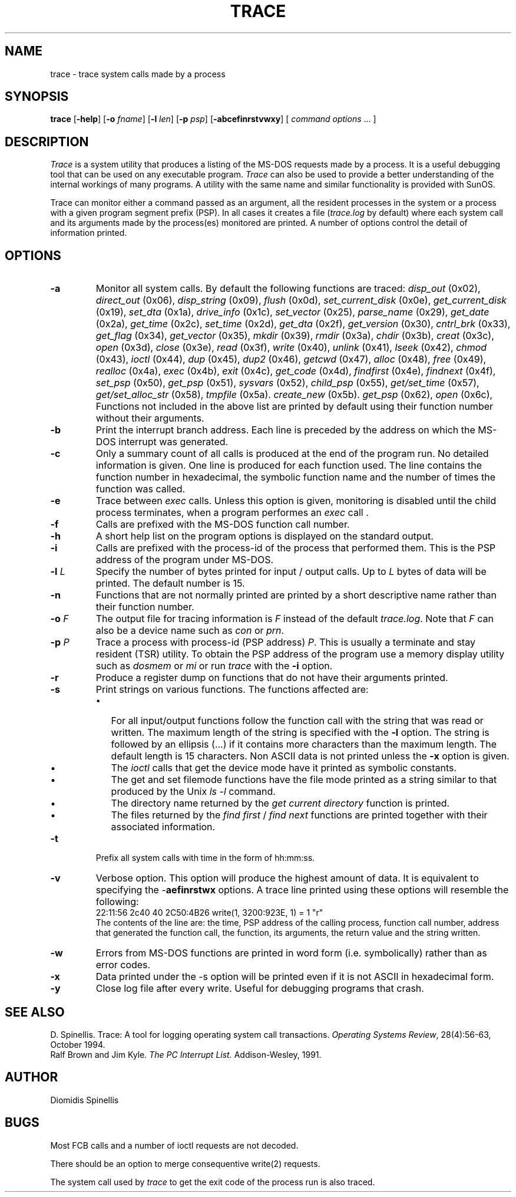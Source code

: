 .TH TRACE 1 "1 October 1994"
.\" (C) Copyright 1991-2023 Diomidis Spinellis
.\" 
.\" Licensed under the Apache License, Version 2.0 (the "License");
.\" you may not use this file except in compliance with the License.
.\" You may obtain a copy of the License at
.\"
.\"     http://www.apache.org/licenses/LICENSE-2.0
.\"
.\" Unless required by applicable law or agreed to in writing, software
.\" distributed under the License is distributed on an "AS IS" BASIS,
.\" WITHOUT WARRANTIES OR CONDITIONS OF ANY KIND, either express or implied.
.\" See the License for the specific language governing permissions and
.\" limitations under the License.
.\"
.SH NAME
trace \- trace system calls made by a process
.SH SYNOPSIS
\fBtrace\fP 
[\fB\-help\fP] 
[\fB\-o\fP \fIfname\fP]
[\fB\-l\fP \fIlen\fP] 
[\fB\-p\fP \fIpsp\fP] 
[\fB\-abcefinrstvwxy\fP] 
[ \fIcommand options\fP\| .\|.\|. ]
.SH DESCRIPTION
\fITrace\fP is a system utility that produces a listing of the MS-DOS requests
made by a process.  It is a useful debugging tool that can be used on any
executable program.  \fITrace\fP can also be used to provide a better
understanding of the internal workings of many programs.  A utility
with the same name and similar functionality is provided with SunOS.
.LP
Trace can monitor either a command passed as an argument, all the
resident processes in the system or a process with a given program
segment prefix (PSP).  In all cases it creates a file (\fItrace.log\fP
by default) where each system call and its arguments made by
the process(es) monitored are printed.  A number of options control
the detail of information printed.
.SH OPTIONS
.IP \fB\-a\fP
Monitor all system calls.  By default the following functions are traced:
\fIdisp_out\fP (0x02),
\fIdirect_out\fP (0x06),
\fIdisp_string\fP (0x09),
\fIflush\fP (0x0d),
\fIset_current_disk\fP (0x0e),
\fIget_current_disk\fP (0x19),
\fIset_dta\fP (0x1a),
\fIdrive_info\fP (0x1c),
\fIset_vector\fP (0x25),
\fIparse_name\fP (0x29),
\fIget_date\fP (0x2a),
\fIget_time\fP (0x2c),
\fIset_time\fP (0x2d),
\fIget_dta\fP (0x2f),
\fIget_version\fP (0x30),
\fIcntrl_brk\fP (0x33),
\fIget_flag\fP (0x34),
\fIget_vector\fP (0x35),
\fImkdir\fP (0x39),
\fIrmdir\fP (0x3a),
\fIchdir\fP (0x3b),
\fIcreat\fP (0x3c),
\fIopen\fP (0x3d),
\fIclose\fP (0x3e),
\fIread\fP (0x3f),
\fIwrite\fP (0x40),
\fIunlink\fP (0x41),
\fIlseek\fP (0x42),
\fIchmod\fP (0x43),
\fIioctl\fP (0x44),
\fIdup\fP (0x45),
\fIdup2\fP (0x46),
\fIgetcwd\fP (0x47),
\fIalloc\fP (0x48),
\fIfree\fP (0x49),
\fIrealloc\fP (0x4a),
\fIexec\fP (0x4b),
\fIexit\fP (0x4c),
\fIget_code\fP (0x4d),
\fIfindfirst\fP (0x4e),
\fIfindnext\fP (0x4f),
\fIset_psp\fP (0x50),
\fIget_psp\fP (0x51),
\fIsysvars\fP (0x52),
\fIchild_psp\fP (0x55),
\fIget/set_time\fP (0x57),
\fIget/set_alloc_str\fP (0x58),
\fItmpfile\fP (0x5a).
\fIcreate_new\fP (0x5b).
\fIget_psp\fP (0x62),
\fIopen\fP (0x6c),
Functions not included in
the above list are printed by default using their function number 
without their arguments.
.IP \fB\-b\fP
Print the interrupt branch address.  Each line is preceded by the address
on which the MS-DOS interrupt was generated.
.IP \fB\-c\fP
Only a summary count of all calls is produced at the end of the program run.
No detailed information is given.  One line is produced for each function used.
The line contains the function number in hexadecimal, the symbolic function
name and the number of times the function was called.
.IP \fB\-e\fP
Trace between \fIexec\fP calls.  Unless this option is given,
monitoring is disabled until the child process terminates,
when a program performes an \fIexec\fP call .
.IP \fB\-f\fP
Calls are prefixed with the MS-DOS function call number.
.IP \fB\-h\fP
A short help list on the program options is displayed on the standard output.
.IP \fB\-i\fP
Calls are prefixed with the process-id of the process that performed them.  This
is the PSP address of the program under MS-DOS.
.IP "\fB\-l\fP \fIL\fP"
Specify the number of bytes printed for input / output calls.
Up to \fIL\fP bytes of data will be printed.  The default number is 15.
.IP \fB\-n\fP
Functions that are not normally printed are printed by a short descriptive
name rather than their function number.
.IP "\fB\-o\fP \fIF\fP"
The output file for tracing information is \fIF\fP instead of the default
\fItrace.log\fP.  Note that \fIF\fP can also be a device name such as \fIcon\fP
or \fIprn\fP.
.IP "\fB\-p\fP \fIP\fP"
Trace a process with process-id (PSP address) \fIP\fP.  This is usually
a terminate and stay resident (TSR) utility.  To obtain the PSP address
of the program use a memory display utility such as \fIdosmem\fP or
\fImi\fP or run \fItrace\fP with the \fB-i\fP option.
.IP \fB\-r\fP
Produce a register dump on functions that do not have their arguments
printed.
.IP \fB\-s\fP
Print strings on various functions.  The functions affected are:
.RS
.IP \(bu 2
For all input/output functions
follow the function call with the string that was read or written.  The
maximum length of the string is specified with the \fB-l\fP option.
The string is followed by an ellipsis (...) if it contains more characters
than the maximum length.  The default length is 15 characters.  Non ASCII
data is not printed unless the \fB-x\fP option is given.
.IP \(bu
The \fIioctl\fP calls that get the device mode have it printed as symbolic
constants.  
.IP \(bu
The get and set filemode functions have the file mode printed
as a string similar to that produced by the Unix \fIls -l\fP command.
.IP \(bu
The directory name returned by the \fIget current directory\fP function
is printed.
.IP \(bu
The files returned by the \fIfind first\fP / \fIfind next\fP functions
are printed together with their associated information.
.RE
.IP \fB\-t\fP
Prefix all system calls with time in the form of hh:mm:ss.
.IP \fB\-v\fP
Verbose option.  This option will produce the highest amount of
data. It is equivalent to specifying the -\fBaefinrstwx\fP options.
A trace line printed using these options will resemble the following:
.br
22:11:56 2c40 40 2C50:4B26 write(1, 3200:923E, 1) = 1	"r"
.br
The contents of the line are: the time, PSP address of the calling process,
function call number, address that generated the function call,
the function, its arguments, the return value and the string written.
.IP \fB\-w\fP
Errors from MS-DOS functions
are printed in word form (i.e. symbolically) rather than as
error codes.
.IP \fB\-x\fP
Data printed under the -s option will be printed even if it is not ASCII
in hexadecimal form.
.IP \fB\-y\fP
Close log file after every write.
Useful for debugging programs that crash.
.SH "SEE ALSO"
D. Spinellis.  Trace: A tool for logging operating system call transactions.
\fIOperating Systems Review\fP, 28(4):56-63, October 1994.
.br
Ralf Brown and Jim Kyle.  \fIThe PC Interrupt List.\fP  Addison-Wesley, 1991.
.SH AUTHOR
Diomidis Spinellis
.SH BUGS
Most FCB calls and a number of ioctl requests are not decoded.
.LP
There should be an option to merge consequentive write(2) requests.
.LP
The system call used by \fItrace\fP to get the exit code of the
process run is also traced.
